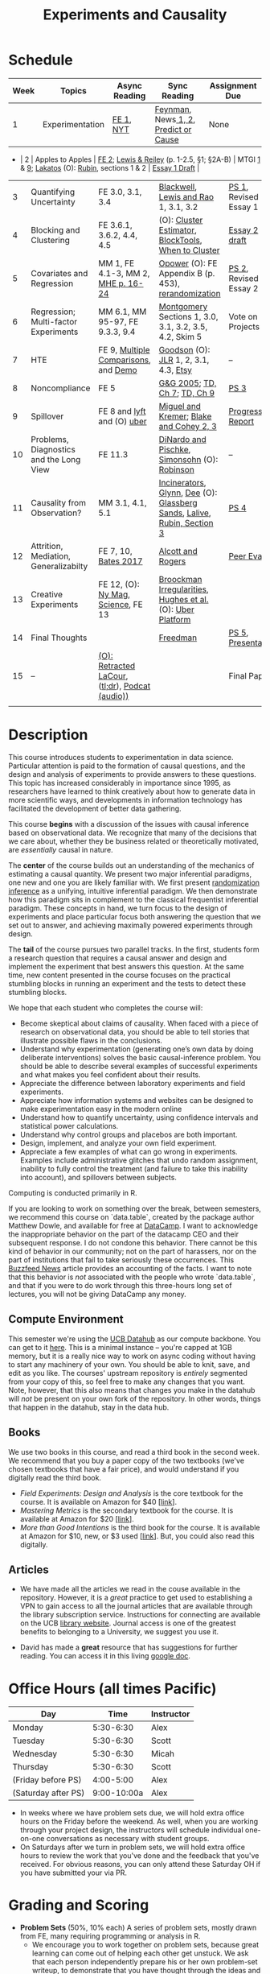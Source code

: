 #+TITLE: Experiments and Causality 
#+OPTIONS: toc:nil 

* Schedule

| Week | Topics                                  | Async Reading                                   | Sync Reading                                                            | Assignment Due        |
|------+-----------------------------------------+-------------------------------------------------+-------------------------------------------------------------------------+-----------------------|
|    1 | Experimentation                         | [[./readings/GerberGreen.2012_1.pdf][FE 1]], [[http://www.nytimes.com/2007/09/16/magazine/16epidemiology-t.html][NYT]]                                       | [[./readings/Feynman.1974.pdf][Feynman]], News[[https://www.cbsnews.com/news/do-suburbs-make-you-fat/][ 1, ]][[https://www.nytimes.com/interactive/2018/07/18/upshot/nike-vaporfly-shoe-strava.html][2]], [[./readings/Athey.2017.pdf][Predict or Cause]]                                    | None                  |
- |    2 | Apples to Apples                        | [[./readings/FEDAI_ch2.pdf][FE 2]]; [[./readings/LewisReiley.pdf][Lewis & Reiley]] (p. 1-2.5, §1; §2A-B)      | MTGI [[./readings/mtgi_1.pdf][1]] & [[./readings/mtgi_9.pdf][9]];  [[http://www.lse.ac.uk/philosophy/science-and-pseudoscience-overview-and-transcript/][Lakatos]] (O): [[./readings/Rubin.2008.pdf][Rubin]], sections 1 & 2                         | [[./assignments/essays/essay1/README.md][Essay 1 Draft]]         |
|    3 | Quantifying Uncertainty                 | FE 3.0, 3.1, 3.4                                | [[./readings/Blackwell.2013.pdf][Blackwell]], [[./readings/Lewis.Rao.2015.pdf][Lewis and Rao]] 1, 3.1, 3.2                                    | [[./assignments/README.md][PS 1]], Revised Essay 1 |
|    4 | Blocking and Clustering                 | FE 3.6.1, 3.6.2, 4.4, 4.5                       | (O): [[./readings/Cameron_Miller_Cluster_Robust_October152013.pdf][Cluster Estimator]], [[./readings/Moore.2012.pdf][Block]][[https://cran.r-project.org/web/packages/blockTools/index.html][Tools]], [[./readings/abadie_2017.pdf][When to Cluster]]                     | [[./assignments/essays/essay2/README.md][Essay 2 draft]]         |
|    5 | Covariates and Regression               | MM 1, FE 4.1-3, MM 2, [[./readings/MHE_chapter_2.pdf][MHE p. 16-24]]              | [[./readings/Opower.pdf][Opower]] (O): FE Appendix B (p. 453), [[./readings/morgan_rubin_2012.pdf][rerandomization]]                     | [[./assignments/README.md][PS 2]], Revised Essay 2 |
|    6 | Regression; Multi-factor Experiments    | MM 6.1, MM 95-97, FE 9.3.3, 9.4                 | [[./readings/Montgomery.2016.pdf][Montgomery]] Sections 1, 3.0, 3.1, 3.2, 3.5, 4.2, Skim 5                  | Vote on Projects      |
|    7 | HTE                                     | FE 9, [[./readings/clark_sells_2016.pdf][Multiple Comparisons]], and [[./week_07/clark_sells_2016.R][Demo]]            | [[./readings/Goodson_Quibit.pdf][Goodson]] (O): [[./readings/jlr-location-location-location.pdf][JLR]] 1, 2, 3.1, 4.3, [[https://codeascraft.com/2018/10/03/how-etsy-handles-peeking-in-a-b-testing/][Etsy]]                                   | --                    |
|    8 | Noncompliance                           | FE 5                                            | [[./readings/GerberGreen.2005.pdf][G&G 2005]]; [[./readings/trochim_donnelly_ch_7.pdf][TD, Ch 7]]; [[./readings/trochim_donnelly_ch_9.pdf][TD, Ch 9]]                                            | [[./assignments/README.md][PS 3]]                  |
|    9 | Spillover                               | FE 8 and [[https://eng.lyft.com/experimentation-in-a-ridesharing-marketplace-b39db027a66e#.dqcrp06rl][lyft]] and (O) [[./readings/Cohen.2016.pdf][uber]]                      | [[./readings/Miguel.2004.pdf][Miguel and Kremer]]; [[./readings/Blake.2014.pdf][Blake and Cohey 2, 3]]                                 | [[./assignments/peerEvaluation/earlyProgress.org][Progress Report]]       |
|   10 | Problems, Diagnostics and the Long View | FE 11.3                                         | [[./readings/DinardoPischke_1997.pdf][DiNardo and Pischke]], [[./readings/Simonsohn.2014.pdf][Simonsohn]] (O): [[http://varianceexplained.org/r/bayesian-ab-testing/][Robinson]]                            | --                    |
|   11 | Causality from Observation?             | MM 3.1, 4.1, 5.1                                | [[http://espin086.wordpress.com/2010/08/08/difference-in-difference-estimation-garbage-incinerators-and-home-prices/][Incinerators]], [[./readings/Glynn.2014.pdf][Glynn]], [[./readings/Dee.2015.pdf][Dee]] (O): [[https://medium.com/teconomics-blog/5-tricks-when-ab-testing-is-off-the-table-f2637e9f15a5][Glassberg Sands]], [[./readings/Lalive.2006.pdf][Lalive]], [[./readings/Rubin.2008.pdf][Rubin, Section 3]] | [[./assignments/README.md][PS 4]]                  |
|   12 | Attrition, Mediation, Generalizabilty   | FE 7, 10, [[./readings/bates_2017.pdf][Bates 2017]]                            | [[./readings/Allcott.2014.pdf][Alcott and Rogers]]                                                       | [[./assignments/peerEvaluation/peerEvaluation1.org][Peer Eval 1]]           |
|   13 | Creative Experiments                    | FE 12, (O): [[https://www.thecut.com/2015/05/how-a-grad-student-uncovered-a-huge-fraud.html][Ny Mag]], [[http://www.sciencemag.org/news/2016/04/real-time-talking-people-about-gay-and-transgender-issues-can-change-their-prejudices][Science]], FE 13              | [[./readings/broockman_irregular.pdf][Broockman Irregularities]], [[./readings/Hughes.2017.pdf][Hughes et al.]] (O): [[https://eng.uber.com/xp/][Uber Platform]]              |                       |
|   14 | Final Thoughts                          |                                                 | [[./readings/Freedman_1991.pdf][Freedman]]                                                                | [[./assignments/README.md][PS 5]], [[./finalProject/presentationGuidelines.pdf][Presentation]]    |
|   15 | --                                      | [[./readings/retracted_lacour.pdf][(O): Retracted LaCour]], ([[https://www.nytimes.com/2014/12/12/health/gay-marriage-canvassing-study-science.html][tl;dr]]), [[https://www.thisamericanlife.org/radio-archives/episode/584/for-your-reconsideration][Podcat (audio))]] |                                                                         | Final Paper           |
|      |                                         |                                                 |                                                                         |                       |

* Description 
This course introduces students to experimentation in data science. Particular attention is paid to the formation of causal questions, and the design and analysis of experiments to provide answers to these questions.  This topic has increased considerably in importance since 1995, as researchers have learned to think creatively about how to generate data in more scientific ways, and developments in information technology has facilitated the development of better data gathering. 

This course *begins* with a discussion of the issues with causal inference based on observational data. We recognize that many of the decisions that we care about, whether they be business related or theoretically motivated, are /essentially/ causal in nature. 

The *center* of the course builds out an understanding of the mechanics of estimating a causal quantity. We present two major inferential paradigms, one new and one you are likely familiar with. We first present _randomization inference_ as a unifying, intuitive inferential paradigm. We then demonstrate how this paradigm sits in complement to the classical frequentist inferential paradigm. These concepts in hand, we turn focus to the design of experiments and place particular focus both answering the question that we set out to answer, and achieving maximally powered experiments through design. 

The *tail* of the course pursues two parallel tracks. In the first, students form a research question that requires a causal answer and design and implement the experiment that best answers this question. At the same time, new content presented in the course focuses on the practical stumbling blocks in running an experiment and the tests to detect these stumbling blocks. 

We hope that each student who completes the course will: 

- Become skeptical about claims of causality.  When faced with a piece of research on observational data, you should be able to tell stories that illustrate possible flaws in the conclusions.
- Understand why experimentation (generating one’s own data by doing deliberate interventions) solves the basic causal-inference problem.  You should be able to describe several examples of successful experiments and what makes you feel confident about their results.
- Appreciate the difference between laboratory experiments and field experiments.
- Appreciate how information systems and websites can be designed to make experimentation easy in the modern online
- Understand how to quantify uncertainty, using confidence intervals and statistical power calculations.
- Understand why control groups and placebos are both important.
- Design, implement, and analyze your own field experiment.
- Appreciate a few examples of what can go wrong in experiments.  Examples include administrative glitches that undo random assignment, inability to fully control the treatment (and failure to take this inability into account), and spillovers between subjects.

Computing is conducted primarily in R.

If you are looking to work on something over the break, between semesters, we recommend this course on `data.table`, created by the package author Matthew Dowle, and available for free at [[https://www.datacamp.com/courses/data-manipulation-with-datatable-in-r][DataCamp]]. I want to acknowledge the inappropriate behavior on the part of the datacamp CEO and their subsequent response. I do not condone this behavior. There cannot be this kind of behavior in our community; not on the part of harassers, nor on the part of institutions that fail to take seriously these occurrences. This [[https://www.buzzfeednews.com/article/daveyalba/datacamp-sexual-harassment-metoo-tech-startup][Buzzfeed News]] article provides an accounting of the facts. I want to note that this behavior is /not/ associated with the people who wrote `data.table`, and that if you were to do work through this three-hours long set of lectures, you will not be giving DataCamp any money. 

** Compute Environment 
This semester we're using the [[http://datahub.berkeley.edu/hub/user-redirect/git-pull?repo=https://github.com/UCB-MIDS/w241&branch=master&urlpath=rstudio][UCB Datahub]] as our compute backbone. You can get to it [[http://datahub.berkeley.edu/hub/user-redirect/git-pull?repo=https://github.com/UCB-MIDS/w241&branch=master&urlpath=rstudio][here]]. This is a minimal instance -- you're capped at 1GB memory, but it is a really nice way to work on async coding without having to start any machinery of your own. You should be able to knit, save, and edit as you like. The courses' upstream repository is /entirely/ segmented from your copy of this, so feel free to make any changes that you want. Note, however, that this also means that changes you make in the datahub will /not/ be present on your own fork of the repository. In other words, things that happen in the datahub, stay in the data hub. 
** Books 
We use two books in this course, and read a third book in the second week. We recommend that you buy a paper copy of the two textbooks (we've chosen textbooks that have a fair price), and would understand if you digitally read the third book. 

- /Field Experiments: Design and Analysis/ is the core textbook for the course. It is available on Amazon for $40 [[[https://www.amazon.com/Field-Experiments-Design-Analysis-Interpretation/dp/0393979954/ref%3Dsr_1_1?ie%3DUTF8&qid%3D1495560177&sr%3D8-1&keywords%3Dfield%2Bexperiments][link]]].
- /Mastering Metrics/ is the secondary textbook for the course. It is available at Amazon for $20 [[[https://www.amazon.com/Mastering-Metrics-Path-Cause-Effect/dp/0691152845/ref%3Dsr_1_sc_1?ie%3DUTF8&qid%3D1495560224&sr%3D8-1-spell&keywords%3Dmastring%2Bmetrics][link]]]. 
- /More than Good Intentions/ is the third book for the course. It is available at Amazon for $10, new, or $3 used [[[https://www.amazon.com/More-Than-Good-Intentions-Improving/dp/0452297567/ref%3Dsr_1_1?ie%3DUTF8&qid%3D1495560260&sr%3D8-1&keywords%3Dmore%2Bthan%2Bgood%2Bintentions][link]]]. But, you could also read this digitally. 

** Articles 
- We have made all the articles we read in the couse available in the repository. However, it is a /great/ practice to get used to establishing a VPN to gain access to all the journal articles that are available through the library subscription service. Instructions for connecting are available on the UCB [[https://www.lib.berkeley.edu/using-the-libraries/vpn][library website]]. Journal access is one of the greatest benefits to belonging to a University, we suggest you use it. 

- David has made a *great* resource that has suggestions for further reading. You can access it in this living [[https://docs.google.com/document/d/1IMsGTHmklhvetfJJfEm9dhoFM7bvb-YOkN_6mAM8kFM/edit?usp%3Dsharing][google doc]].

* Office Hours (all times Pacific) 

| *Day*               |      *Time* | *Instructor* |
|---------------------+-------------+--------------|
| Monday              |   5:30-6:30 | Alex         |
| Tuesday             |   5:30-6:30 | Scott        |
| Wednesday           |   5:30-6:30 | Micah        |
| Thursday            |   5:30-6:30 | Scott        |
| (Friday before PS)  |   4:00-5:00 | Alex         |
| (Saturday after PS) | 9:00-10:00a | Alex         |

- In weeks where we have problem sets due, we will hold extra office hours on the Friday before the weekend. As well, when you are working through your project design, the instructors will schedule individual one-on-one conversations as necessary with student groups. 
- On Saturdays after we turn in problem sets, we will hold extra office hours to review the work that you've done and the feedback that you've received. For obvious reasons, you can only attend these Saturday OH if you have submitted your via PR.
 
* Grading and Scoring 

- *Problem Sets* (50%, 10% each) A series of problem sets, mostly drawn from FE, many requiring programming or analysis in R.
  - We encourage you to work together on problem sets, because great learning can come out of helping each other get unstuck.  We ask that each person independently prepare his or her own problem-set writeup, to demonstrate that you have thought through the ideas and calculations and can explain them on your own.  This includes making sure you run any code yourself and can explain how it works.   Collaboration is encouraged, but mere copying will be treated as academic dishonesty.
  - At this point, the course has lived for a number of semesters, and we have shared solution sets each semester. We note in particular that struggling with the problems is a key part of the learning in this course.  Copying from past solutions constitutes academic dishonesty and will be punished as such; you should know that we have included language in the solutions that will make it clear when something has been merely copied rather than understood.
- *Essays* (20%, 10% each) You will write two essays in the course. For each essay, you will first complete a round of peer-evaluation and will then submit a final, revised version of your essay for review by the instructor. These peer reviews will not be graded, but instead will be marked for credit/no-credit. 
- *Class Experiment* (25%) In teams of 3-5 students, carry out an experiment that measures a causal effect of interest. See the `./finalProject/` folder for much more information 
- *Experiment Pilot Data* (5%) Pilot data analysis of distribution of outcome variable and covariate balance check 
- *Late Policy*: You're busy and things come up -- kids get sick, parents stop by unannounced, managers ask you to reformat your [[https://www.youtube.com/watch?v%3DFy3rjQGc6lA][TPS reports]], you learn that your 261 project has accumulated $50,000 in compute costs -- we get it. You've got five (5) days to turn things in late without penalty, without explanation, and without notice. We'll count at the end of the semester. After you use those 5, each additional day (or part thereof) comes at the cost of 10% on the assignment. That is, 1% off your end-of-semester total grade. Here's the other twist though -- we need to provide solutions back to your classmates who *have* completed their work. So, no individual assignment can come in more than 5 days late; any assignment that does will score a zero. If you see ahead of time that you're going to have a conflict -- a major release, a vacation, etc. -- talk with your instructor to work out an alternative. We'll work with you, but the more notice, the better. 
